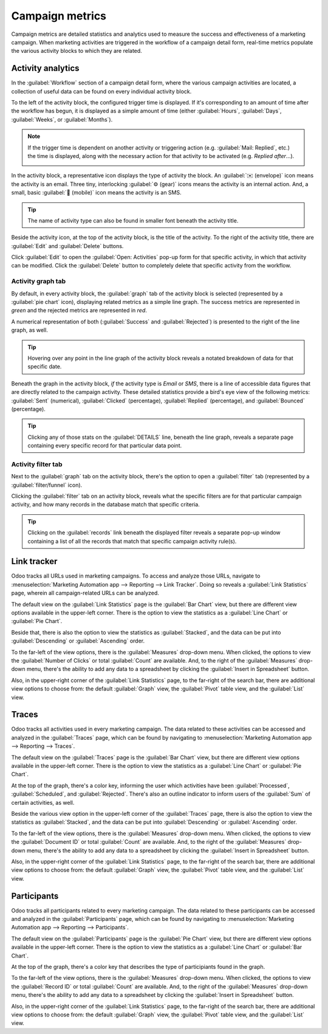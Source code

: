 ================
Campaign metrics
================

Campaign metrics are detailed statistics and analytics used to measure the success and effectiveness
of a marketing campaign. When marketing activities are triggered in the workflow of a campaign
detail form, real-time metrics populate the various activity blocks to which they are related.

Activity analytics
==================

In the :guilabel:`Workflow` section of a campaign detail form, where the various campaign activities
are located, a collection of useful data can be found on every individual activity block.

.. image:: understanding_metrics/activity-analytics-block-sample.png
   :align: center
   :alt: An activity block in the workflow section with useful analytical data in Odoo.

To the left of the activity block, the configured trigger time is displayed. If it's corresponding
to an amount of time after the workflow has begun, it is displayed as a simple amount of time
(either :guilabel:`Hours`, :guilabel:`Days`, :guilabel:`Weeks`, or :guilabel:`Months`).

.. note::
   If the trigger time is dependent on another activity or triggering action (e.g. :guilabel:`Mail:
   Replied`, etc.) the time is displayed, along with the necessary action for that activity to be
   activated (e.g. *Replied after*...).

   .. image:: understanding_metrics/replied-after-activity-time-trigger.png
      :align: center
      :alt: Time trigger display when dependent on another activity in Odoo Marketing Automation.

In the activity block, a representative icon displays the type of activity the block. An
:guilabel:`✉️ (envelope)` icon means the activity is an email. Three tiny, interlocking
:guilabel:`⚙️ (gear)` icons means the activity is an internal action. And, a small, basic
:guilabel:`📱 (mobile)` icon means the activity is an SMS.

.. tip::
   The name of activity type can also be found in smaller font beneath the activity title.

Beside the activity icon, at the top of the activity block, is the title of the activity. To the
right of the activity title, there are :guilabel:`Edit` and :guilabel:`Delete` buttons.

Click :guilabel:`Edit` to open the :guilabel:`Open: Activities` pop-up form for that specific
activity, in which that activity can be modified. Click the :guilabel:`Delete` button to completely
delete that specific activity from the workflow.

Activity graph tab
------------------

By default, in every activity block, the :guilabel:`graph` tab of the activity block is selected
(represented by a :guilabel:`pie chart` icon), displaying related metrics as a simple line graph.
The success metrics are represented in `green` and the rejected metrics are represented in `red`.

A numerical representation of both (:guilabel:`Success` and :guilabel:`Rejected`) is presented to
the right of the line graph, as well.

.. tip::
   Hovering over any point in the line graph of the activity block reveals a notated breakdown of
   data for that specific date.

Beneath the graph in the activity block, *if* the activity type is *Email* or *SMS*, there is a line
of accessible data figures that are directly related to the campaign activity. These detailed
statistics provide a bird's eye view of the following metrics: :guilabel:`Sent` (numerical),
:guilabel:`Clicked` (percentage), :guilabel:`Replied` (percentage), and :guilabel:`Bounced`
(percentage).

.. tip::
   Clicking any of those stats on the :guilabel:`DETAILS` line, beneath the line graph, reveals a
   separate page containing every specific record for that particular data point.

Activity filter tab
-------------------

Next to the :guilabel:`graph` tab on the activity block, there's the option to open a
:guilabel:`filter` tab (represented by a :guilabel:`filter/funnel` icon).

.. image:: understanding_metrics/activity-filter-tab.png
   :align: center
   :alt: What a campaign activity filter tab looks like in Odoo Marketing Automation.

Clicking the :guilabel:`filter` tab on an activity block, reveals what the specific filters are for
that particular campaign activity, and how many records in the database match that specific
criteria.

.. tip::
   Clicking on the :guilabel:`records` link beneath the displayed filter reveals a separate pop-up
   window containing a list of all the records that match that specific campaign activity rule(s).

Link tracker
============

Odoo tracks all URLs used in marketing campaigns. To access and analyze those URLs, navigate to
:menuselection:`Marketing Automation app --> Reporting --> Link Tracker`. Doing so reveals a
:guilabel:`Link Statistics` page, wherein all campaign-related URLs can be analyzed.

.. image:: understanding_metrics/campaign-link-tracker.png
   :align: center
   :alt: What a campaign activity filter tab looks like in Odoo Marketing Automation.

The default view on the :guilabel:`Link Statistics` page is the :guilabel:`Bar Chart` view, but
there are different view options available in the upper-left corner. There is the option to view the
statistics as a :guilabel:`Line Chart` or :guilabel:`Pie Chart`.

Beside that, there is also the option to view the statistics as :guilabel:`Stacked`, and the data
can be put into :guilabel:`Descending` or :guilabel:`Ascending` order.

To the far-left of the view options, there is the :guilabel:`Measures` drop-down menu. When clicked,
the options to view the :guilabel:`Number of Clicks` or total :guilabel:`Count` are available. And,
to the right of the :guilabel:`Measures` drop-down menu, there's the ability to add any data to a
spreadsheet by clicking the :guilabel:`Insert in Spreadsheet` button.

Also, in the upper-right corner of the :guilabel:`Link Statistics` page, to the far-right of the
search bar, there are additional view options to choose from: the default :guilabel:`Graph` view,
the :guilabel:`Pivot` table view, and the :guilabel:`List` view.

Traces
======

Odoo tracks all activities used in every marketing campaign. The data related to these activities
can be accessed and analyzed in the :guilabel:`Traces` page, which can be found by navigating to
:menuselection:`Marketing Automation app --> Reporting --> Traces`.

.. image:: understanding_metrics/traces-page-marketing-automation.png
   :align: center
   :alt: The Traces page in the Odoo Marketing Automation application.

The default view on the :guilabel:`Traces` page is the :guilabel:`Bar Chart` view, but there are
different view options available in the upper-left corner. There is the option to view the
statistics as a :guilabel:`Line Chart` or :guilabel:`Pie Chart`.

At the top of the graph, there's a color key, informing the user which activities have been
:guilabel:`Processed`, :guilabel:`Scheduled`, and :guilabel:`Rejected`. There's also an outline
indicator to inform users of the :guilabel:`Sum` of certain activities, as well.

Beside the various view option in the upper-left corner of the :guilabel:`Traces` page, there is
also the option to view the statistics as :guilabel:`Stacked`, and the data can be put into
:guilabel:`Descending` or :guilabel:`Ascending` order.

To the far-left of the view options, there is the :guilabel:`Measures` drop-down menu. When clicked,
the options to view the :guilabel:`Document ID` or total :guilabel:`Count` are available. And,
to the right of the :guilabel:`Measures` drop-down menu, there's the ability to add any data to a
spreadsheet by clicking the :guilabel:`Insert in Spreadsheet` button.

Also, in the upper-right corner of the :guilabel:`Link Statistics` page, to the far-right of the
search bar, there are additional view options to choose from: the default :guilabel:`Graph` view,
the :guilabel:`Pivot` table view, and the :guilabel:`List` view.

Participants
============

Odoo tracks all participants related to every marketing campaign. The data related to these
participants can be accessed and analyzed in the :guilabel:`Participants` page, which can be found
by navigating to :menuselection:`Marketing Automation app --> Reporting --> Participants`.

.. image:: understanding_metrics/participants-page-marketing-automation.png
   :align: center
   :alt: The Participants page in the Odoo Marketing Automation application.

The default view on the :guilabel:`Participants` page is the :guilabel:`Pie Chart` view, but there are
different view options available in the upper-left corner. There is the option to view the
statistics as a :guilabel:`Line Chart` or :guilabel:`Bar Chart`.

At the top of the graph, there's a color key that describes the type of participiants found in the
graph.

To the far-left of the view options, there is the :guilabel:`Measures` drop-down menu. When clicked,
the options to view the :guilabel:`Record ID` or total :guilabel:`Count` are available. And, to the
right of the :guilabel:`Measures` drop-down menu, there's the ability to add any data to a
spreadsheet by clicking the :guilabel:`Insert in Spreadsheet` button.

Also, in the upper-right corner of the :guilabel:`Link Statistics` page, to the far-right of the
search bar, there are additional view options to choose from: the default :guilabel:`Graph` view,
the :guilabel:`Pivot` table view, and the :guilabel:`List` view.
